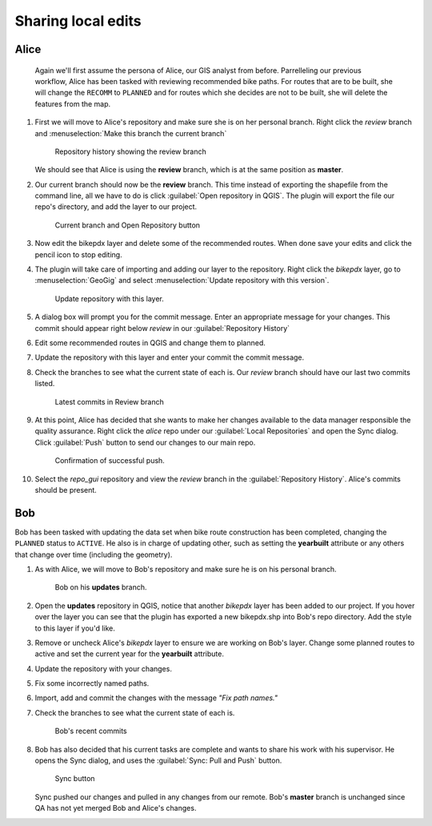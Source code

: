 Sharing local edits
===================

Alice
-----

 Again we'll first assume the persona of Alice, our GIS analyst from before. Parrelleling our previous workflow, Alice has been tasked with reviewing recommended bike paths. For routes that are to be built, she will change the ``RECOMM`` to ``PLANNED`` and for routes which she decides are not to be built, she will delete the features from the map.

#. First we will move to Alice's repository and make sure she is on her personal branch. Right click the *review* branch and :menuselection:`Make this branch the current branch`

   .. figure:: img/gui_reviewbranch.png

      Repository history showing the review branch


   We should see that Alice is using the **review** branch, which is at the same position as **master**.

#. Our current branch should now be the **review** branch. This time instead of exporting the shapefile from the command line, all we have to do is click :guilabel:`Open repository in QGIS`. The plugin will export the file our repo's directory, and add the layer to our project.

   .. figure:: img/gui_openrepo.png

      Current branch and Open Repository button


#. Now edit the bikepdx layer and delete some of the recommended routes. When done save your edits and click the pencil icon to stop editing.

#. The plugin will take care of importing and adding our layer to the repository. Right click the *bikepdx* layer, go to :menuselection:`GeoGig` and select :menuselection:`Update repository with this version`.

   .. figure:: img/gui_updaterepo.png

      Update repository with this layer.

#. A dialog box will prompt you for the commit message. Enter an appropriate message for your changes. This commit should appear right below *review* in our :guilabel:`Repository History`

   .. figure: img/gui_commitmsg.png

      Descriptive commit message

#. Edit some recommended routes in QGIS and change them to planned.

#. Update the repository with this layer and enter your commit the commit message.

#. Check the branches to see what the current state of each is. Our *review* branch should have our last two commits listed.

   .. figure:: img/gui_branchstatus.png

      Latest commits in Review branch

#. At this point, Alice has decided that she wants to make her changes available to the data manager responsible the quality assurance. Right click the *alice* repo under our :guilabel:`Local Repositories` and open the Sync dialog. Click :guilabel:`Push` button to send our changes to our main repo.

   .. figure:: img/gui_push.png

      Confirmation of successful push.

#. Select the *repo_gui* repository and view the *review* branch in the :guilabel:`Repository History`. Alice's commits should be present.

Bob
---

Bob has been tasked with updating the data set when bike route construction has been completed, changing the ``PLANNED`` status to ``ACTIVE``. He also is in charge of updating other, such as setting the **yearbuilt** attribute or any others that change over time (including the geometry).

#. As with Alice, we will move to Bob's repository and make sure he is on his personal branch.

   .. figure:: img/gui_bobbranch.png

      Bob on his **updates** branch.

#. Open the **updates** repository in QGIS, notice that another *bikepdx* layer has been added to our project. If you hover over the layer you can see that the plugin has exported a new bikepdx.shp into Bob's repo directory. Add the style to this layer if you'd like.

#. Remove or uncheck Alice's *bikepdx* layer to ensure we are working on Bob's layer. Change some planned routes to active and set the current year for the **yearbuilt** attribute.

#. Update the repository with your changes.

#. Fix some incorrectly named paths.

#. Import, add and commit the changes with the message *"Fix path names."*

#. Check the branches to see what the current state of each is.

   .. figure:: img/gui_bobstatus.png

      Bob's recent commits 
   
#. Bob has also decided that his current tasks are complete and wants to share his work with his supervisor. He opens the Sync dialog, and uses the :guilabel:`Sync: Pull and Push` button. 

   .. figure:: img/gui_syncbutton.png

      Sync button

   Sync pushed our changes and pulled in any changes from our remote. Bob's **master** branch is unchanged since QA has not yet merged Bob and Alice's changes.
